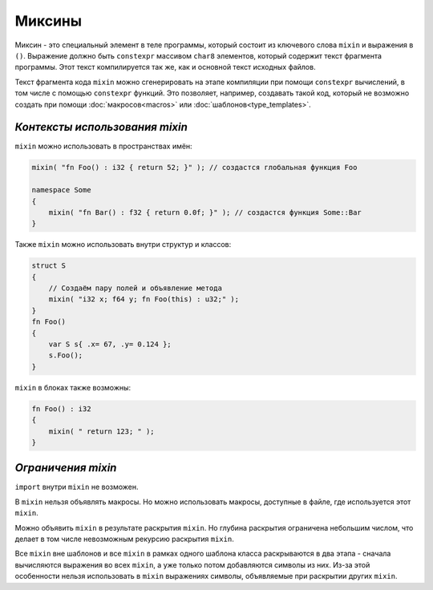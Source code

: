 Миксины
=======

Миксин - это специальный элемент в теле программы, который состоит из ключевого слова ``mixin`` и выражения в ``()``.
Выражение должно быть ``constexpr`` массивом ``char8`` элементов, который содержит текст фрагмента программы.
Этот текст компилируется так же, как и основной текст исходных файлов.

Текст фрагмента кода ``mixin`` можно сгенерировать на этапе компиляции при помощи ``constexpr`` вычислений, в том числе с помощью ``constexpr`` функций.
Это позволяет, например, создавать такой код, который не возможно создать при помощи :doc:`макросов<macros>` или :doc:`шаблонов<type_templates>`.


*******************************
*Контексты использования mixin*
*******************************

``mixin`` можно использовать в пространствах имён:

.. code-block:: u_spr

   mixin( "fn Foo() : i32 { return 52; }" ); // создастся глобальная функция Foo

   namespace Some
   {
       mixin( "fn Bar() : f32 { return 0.0f; }" ); // создастся функция Some::Bar
   }

Также ``mixin`` можно использовать внутри структур и классов:

.. code-block:: u_spr

   struct S
   {
       // Создаём пару полей и объявление метода
       mixin( "i32 x; f64 y; fn Foo(this) : u32;" );
   }
   fn Foo()
   {
       var S s{ .x= 67, .y= 0.124 };
       s.Foo();
   }

``mixin`` в блоках также возможны:

.. code-block:: u_spr

   fn Foo() : i32
   {
       mixin( " return 123; " );
   }


*******************
*Ограничения mixin*
*******************

``import`` внутри ``mixin`` не возможен.

В ``mixin`` нельзя объявлять макросы.
Но можно использовать макросы, доступные в файле, где используется этот ``mixin``.

Можно объявить ``mixin`` в результате раскрытия ``mixin``.
Но глубина раскрытия ограничена небольшим числом, что делает в том числе невозможным рекурсию раскрытия ``mixin``.

Все ``mixin`` вне шаблонов и все ``mixin`` в рамках одного шаблона класса раскрываются в два этапа - сначала вычисляются выражения во всех ``mixin``, а уже только потом добавляются символы из них.
Из-за этой особенности нельзя использовать в ``mixin`` выражениях символы, объявляемые при раскрытии других ``mixin``.
